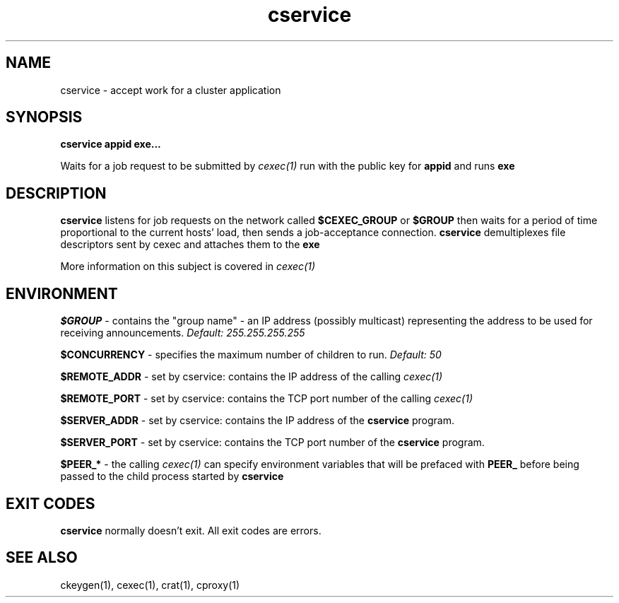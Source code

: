 .TH cservice 1 "1.0" "Internet Connection, Inc." "Ad-Hoc Clusters"
.SH NAME
cservice \- accept work for a cluster application
.SH SYNOPSIS
.B cservice appid exe...

Waits for a job request to be submitted by
.I cexec(1)
run with the public key for
.B appid
and runs
.B exe
.SH DESCRIPTION
.B cservice
listens for job requests on the network called
.B $CEXEC_GROUP
or
.B $GROUP
then waits for a period of time proportional to the current hosts'
load, then sends a job-acceptance connection.
.B cservice
demultiplexes file descriptors sent by cexec and attaches them to
the
.B exe

More information on this subject is covered in
.I cexec(1)
.SH ENVIRONMENT
.B $GROUP
\- contains the "group name" - an IP address (possibly multicast) representing
the address to be used for receiving announcements.
.I Default: 255.255.255.255

.B $CONCURRENCY
\- specifies the maximum number of children to run.
.I Default: 50

.B $REMOTE_ADDR
\- set by cservice: contains the IP address of the calling
.I cexec(1)

.B $REMOTE_PORT
\- set by cservice: contains the TCP port number of the calling
.I cexec(1)

.B $SERVER_ADDR
\- set by cservice: contains the IP address of the
.B cservice
program.

.B $SERVER_PORT
\- set by cservice: contains the TCP port number of the
.B cservice
program.

.B $PEER_*
\- the calling
.I cexec(1)
can specify environment variables that will be prefaced with
.B PEER_
before being passed to the child process started by
.B cservice
.SH EXIT CODES
.B cservice
normally doesn't exit. All exit codes are errors.
.SH SEE ALSO
ckeygen(1), cexec(1), crat(1), cproxy(1)
